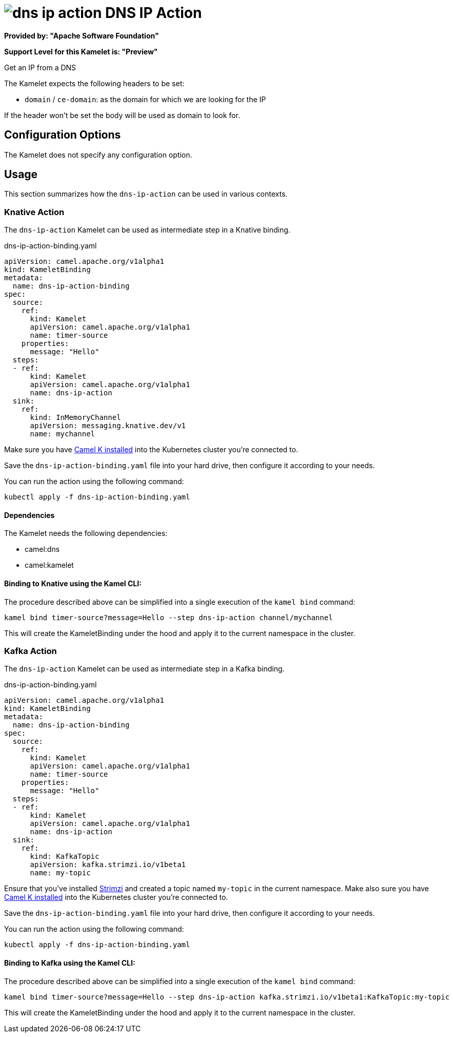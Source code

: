 // THIS FILE IS AUTOMATICALLY GENERATED: DO NOT EDIT
= image:kamelets/dns-ip-action.svg[] DNS IP Action

*Provided by: "Apache Software Foundation"*

*Support Level for this Kamelet is: "Preview"*

Get an IP from a DNS

The Kamelet expects the following headers to be set:

- `domain` / `ce-domain`: as the domain for which we are looking for the IP

If the header won't be set the body will be used as domain to look for.

== Configuration Options

The Kamelet does not specify any configuration option.

== Usage

This section summarizes how the `dns-ip-action` can be used in various contexts.

=== Knative Action

The `dns-ip-action` Kamelet can be used as intermediate step in a Knative binding.

.dns-ip-action-binding.yaml
[source,yaml]
----
apiVersion: camel.apache.org/v1alpha1
kind: KameletBinding
metadata:
  name: dns-ip-action-binding
spec:
  source:
    ref:
      kind: Kamelet
      apiVersion: camel.apache.org/v1alpha1
      name: timer-source
    properties:
      message: "Hello"
  steps:
  - ref:
      kind: Kamelet
      apiVersion: camel.apache.org/v1alpha1
      name: dns-ip-action
  sink:
    ref:
      kind: InMemoryChannel
      apiVersion: messaging.knative.dev/v1
      name: mychannel

----
Make sure you have xref:latest@camel-k::installation/installation.adoc[Camel K installed] into the Kubernetes cluster you're connected to.

Save the `dns-ip-action-binding.yaml` file into your hard drive, then configure it according to your needs.

You can run the action using the following command:

[source,shell]
----
kubectl apply -f dns-ip-action-binding.yaml
----

==== *Dependencies*

The Kamelet needs the following dependencies:


- camel:dns

- camel:kamelet
 

==== *Binding to Knative using the Kamel CLI:*

The procedure described above can be simplified into a single execution of the `kamel bind` command:

[source,shell]
----
kamel bind timer-source?message=Hello --step dns-ip-action channel/mychannel
----

This will create the KameletBinding under the hood and apply it to the current namespace in the cluster.

=== Kafka Action

The `dns-ip-action` Kamelet can be used as intermediate step in a Kafka binding.

.dns-ip-action-binding.yaml
[source,yaml]
----
apiVersion: camel.apache.org/v1alpha1
kind: KameletBinding
metadata:
  name: dns-ip-action-binding
spec:
  source:
    ref:
      kind: Kamelet
      apiVersion: camel.apache.org/v1alpha1
      name: timer-source
    properties:
      message: "Hello"
  steps:
  - ref:
      kind: Kamelet
      apiVersion: camel.apache.org/v1alpha1
      name: dns-ip-action
  sink:
    ref:
      kind: KafkaTopic
      apiVersion: kafka.strimzi.io/v1beta1
      name: my-topic

----

Ensure that you've installed https://strimzi.io/[Strimzi] and created a topic named `my-topic` in the current namespace.
Make also sure you have xref:latest@camel-k::installation/installation.adoc[Camel K installed] into the Kubernetes cluster you're connected to.

Save the `dns-ip-action-binding.yaml` file into your hard drive, then configure it according to your needs.

You can run the action using the following command:

[source,shell]
----
kubectl apply -f dns-ip-action-binding.yaml
----

==== *Binding to Kafka using the Kamel CLI:*

The procedure described above can be simplified into a single execution of the `kamel bind` command:

[source,shell]
----
kamel bind timer-source?message=Hello --step dns-ip-action kafka.strimzi.io/v1beta1:KafkaTopic:my-topic
----

This will create the KameletBinding under the hood and apply it to the current namespace in the cluster.

// THIS FILE IS AUTOMATICALLY GENERATED: DO NOT EDIT
